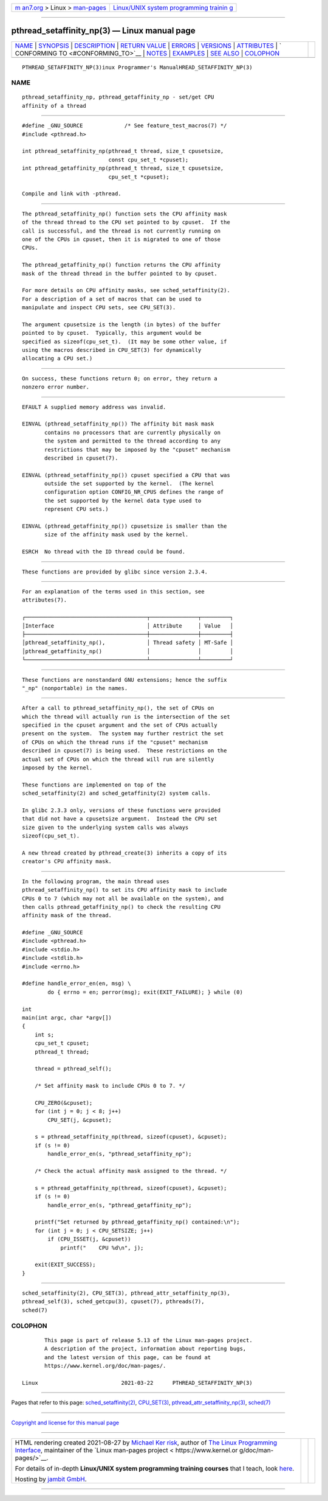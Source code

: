 .. container:: page-top

.. container:: nav-bar

   +----------------------------------+----------------------------------+
   | `m                               | `Linux/UNIX system programming   |
   | an7.org <../../../index.html>`__ | trainin                          |
   | > Linux >                        | g <http://man7.org/training/>`__ |
   | `man-pages <../index.html>`__    |                                  |
   +----------------------------------+----------------------------------+

--------------

pthread_setaffinity_np(3) — Linux manual page
=============================================

+-----------------------------------+-----------------------------------+
| `NAME <#NAME>`__ \|               |                                   |
| `SYNOPSIS <#SYNOPSIS>`__ \|       |                                   |
| `DESCRIPTION <#DESCRIPTION>`__ \| |                                   |
| `RETURN VALUE <#RETURN_VALUE>`__  |                                   |
| \| `ERRORS <#ERRORS>`__ \|        |                                   |
| `VERSIONS <#VERSIONS>`__ \|       |                                   |
| `ATTRIBUTES <#ATTRIBUTES>`__ \|   |                                   |
| `                                 |                                   |
| CONFORMING TO <#CONFORMING_TO>`__ |                                   |
| \| `NOTES <#NOTES>`__ \|          |                                   |
| `EXAMPLES <#EXAMPLES>`__ \|       |                                   |
| `SEE ALSO <#SEE_ALSO>`__ \|       |                                   |
| `COLOPHON <#COLOPHON>`__          |                                   |
+-----------------------------------+-----------------------------------+
| .. container:: man-search-box     |                                   |
+-----------------------------------+-----------------------------------+

::

   PTHREAD_SETAFFINITY_NP(3)inux Programmer's ManualHREAD_SETAFFINITY_NP(3)

NAME
-------------------------------------------------

::

          pthread_setaffinity_np, pthread_getaffinity_np - set/get CPU
          affinity of a thread


---------------------------------------------------------

::

          #define _GNU_SOURCE             /* See feature_test_macros(7) */
          #include <pthread.h>

          int pthread_setaffinity_np(pthread_t thread, size_t cpusetsize,
                                     const cpu_set_t *cpuset);
          int pthread_getaffinity_np(pthread_t thread, size_t cpusetsize,
                                     cpu_set_t *cpuset);

          Compile and link with -pthread.


---------------------------------------------------------------

::

          The pthread_setaffinity_np() function sets the CPU affinity mask
          of the thread thread to the CPU set pointed to by cpuset.  If the
          call is successful, and the thread is not currently running on
          one of the CPUs in cpuset, then it is migrated to one of those
          CPUs.

          The pthread_getaffinity_np() function returns the CPU affinity
          mask of the thread thread in the buffer pointed to by cpuset.

          For more details on CPU affinity masks, see sched_setaffinity(2).
          For a description of a set of macros that can be used to
          manipulate and inspect CPU sets, see CPU_SET(3).

          The argument cpusetsize is the length (in bytes) of the buffer
          pointed to by cpuset.  Typically, this argument would be
          specified as sizeof(cpu_set_t).  (It may be some other value, if
          using the macros described in CPU_SET(3) for dynamically
          allocating a CPU set.)


-----------------------------------------------------------------

::

          On success, these functions return 0; on error, they return a
          nonzero error number.


-----------------------------------------------------

::

          EFAULT A supplied memory address was invalid.

          EINVAL (pthread_setaffinity_np()) The affinity bit mask mask
                 contains no processors that are currently physically on
                 the system and permitted to the thread according to any
                 restrictions that may be imposed by the "cpuset" mechanism
                 described in cpuset(7).

          EINVAL (pthread_setaffinity_np()) cpuset specified a CPU that was
                 outside the set supported by the kernel.  (The kernel
                 configuration option CONFIG_NR_CPUS defines the range of
                 the set supported by the kernel data type used to
                 represent CPU sets.)

          EINVAL (pthread_getaffinity_np()) cpusetsize is smaller than the
                 size of the affinity mask used by the kernel.

          ESRCH  No thread with the ID thread could be found.


---------------------------------------------------------

::

          These functions are provided by glibc since version 2.3.4.


-------------------------------------------------------------

::

          For an explanation of the terms used in this section, see
          attributes(7).

          ┌──────────────────────────────────────┬───────────────┬─────────┐
          │Interface                             │ Attribute     │ Value   │
          ├──────────────────────────────────────┼───────────────┼─────────┤
          │pthread_setaffinity_np(),             │ Thread safety │ MT-Safe │
          │pthread_getaffinity_np()              │               │         │
          └──────────────────────────────────────┴───────────────┴─────────┘


-------------------------------------------------------------------

::

          These functions are nonstandard GNU extensions; hence the suffix
          "_np" (nonportable) in the names.


---------------------------------------------------

::

          After a call to pthread_setaffinity_np(), the set of CPUs on
          which the thread will actually run is the intersection of the set
          specified in the cpuset argument and the set of CPUs actually
          present on the system.  The system may further restrict the set
          of CPUs on which the thread runs if the "cpuset" mechanism
          described in cpuset(7) is being used.  These restrictions on the
          actual set of CPUs on which the thread will run are silently
          imposed by the kernel.

          These functions are implemented on top of the
          sched_setaffinity(2) and sched_getaffinity(2) system calls.

          In glibc 2.3.3 only, versions of these functions were provided
          that did not have a cpusetsize argument.  Instead the CPU set
          size given to the underlying system calls was always
          sizeof(cpu_set_t).

          A new thread created by pthread_create(3) inherits a copy of its
          creator's CPU affinity mask.


---------------------------------------------------------

::

          In the following program, the main thread uses
          pthread_setaffinity_np() to set its CPU affinity mask to include
          CPUs 0 to 7 (which may not all be available on the system), and
          then calls pthread_getaffinity_np() to check the resulting CPU
          affinity mask of the thread.

          #define _GNU_SOURCE
          #include <pthread.h>
          #include <stdio.h>
          #include <stdlib.h>
          #include <errno.h>

          #define handle_error_en(en, msg) \
                  do { errno = en; perror(msg); exit(EXIT_FAILURE); } while (0)

          int
          main(int argc, char *argv[])
          {
              int s;
              cpu_set_t cpuset;
              pthread_t thread;

              thread = pthread_self();

              /* Set affinity mask to include CPUs 0 to 7. */

              CPU_ZERO(&cpuset);
              for (int j = 0; j < 8; j++)
                  CPU_SET(j, &cpuset);

              s = pthread_setaffinity_np(thread, sizeof(cpuset), &cpuset);
              if (s != 0)
                  handle_error_en(s, "pthread_setaffinity_np");

              /* Check the actual affinity mask assigned to the thread. */

              s = pthread_getaffinity_np(thread, sizeof(cpuset), &cpuset);
              if (s != 0)
                  handle_error_en(s, "pthread_getaffinity_np");

              printf("Set returned by pthread_getaffinity_np() contained:\n");
              for (int j = 0; j < CPU_SETSIZE; j++)
                  if (CPU_ISSET(j, &cpuset))
                      printf("    CPU %d\n", j);

              exit(EXIT_SUCCESS);
          }


---------------------------------------------------------

::

          sched_setaffinity(2), CPU_SET(3), pthread_attr_setaffinity_np(3),
          pthread_self(3), sched_getcpu(3), cpuset(7), pthreads(7),
          sched(7)

COLOPHON
---------------------------------------------------------

::

          This page is part of release 5.13 of the Linux man-pages project.
          A description of the project, information about reporting bugs,
          and the latest version of this page, can be found at
          https://www.kernel.org/doc/man-pages/.

   Linux                          2021-03-22      PTHREAD_SETAFFINITY_NP(3)

--------------

Pages that refer to this page:
`sched_setaffinity(2) <../man2/sched_setaffinity.2.html>`__, 
`CPU_SET(3) <../man3/CPU_SET.3.html>`__, 
`pthread_attr_setaffinity_np(3) <../man3/pthread_attr_setaffinity_np.3.html>`__, 
`sched(7) <../man7/sched.7.html>`__

--------------

`Copyright and license for this manual
page <../man3/pthread_setaffinity_np.3.license.html>`__

--------------

.. container:: footer

   +-----------------------+-----------------------+-----------------------+
   | HTML rendering        |                       | |Cover of TLPI|       |
   | created 2021-08-27 by |                       |                       |
   | `Michael              |                       |                       |
   | Ker                   |                       |                       |
   | risk <https://man7.or |                       |                       |
   | g/mtk/index.html>`__, |                       |                       |
   | author of `The Linux  |                       |                       |
   | Programming           |                       |                       |
   | Interface <https:     |                       |                       |
   | //man7.org/tlpi/>`__, |                       |                       |
   | maintainer of the     |                       |                       |
   | `Linux man-pages      |                       |                       |
   | project <             |                       |                       |
   | https://www.kernel.or |                       |                       |
   | g/doc/man-pages/>`__. |                       |                       |
   |                       |                       |                       |
   | For details of        |                       |                       |
   | in-depth **Linux/UNIX |                       |                       |
   | system programming    |                       |                       |
   | training courses**    |                       |                       |
   | that I teach, look    |                       |                       |
   | `here <https://ma     |                       |                       |
   | n7.org/training/>`__. |                       |                       |
   |                       |                       |                       |
   | Hosting by `jambit    |                       |                       |
   | GmbH                  |                       |                       |
   | <https://www.jambit.c |                       |                       |
   | om/index_en.html>`__. |                       |                       |
   +-----------------------+-----------------------+-----------------------+

--------------

.. container:: statcounter

   |Web Analytics Made Easy - StatCounter|

.. |Cover of TLPI| image:: https://man7.org/tlpi/cover/TLPI-front-cover-vsmall.png
   :target: https://man7.org/tlpi/
.. |Web Analytics Made Easy - StatCounter| image:: https://c.statcounter.com/7422636/0/9b6714ff/1/
   :class: statcounter
   :target: https://statcounter.com/
